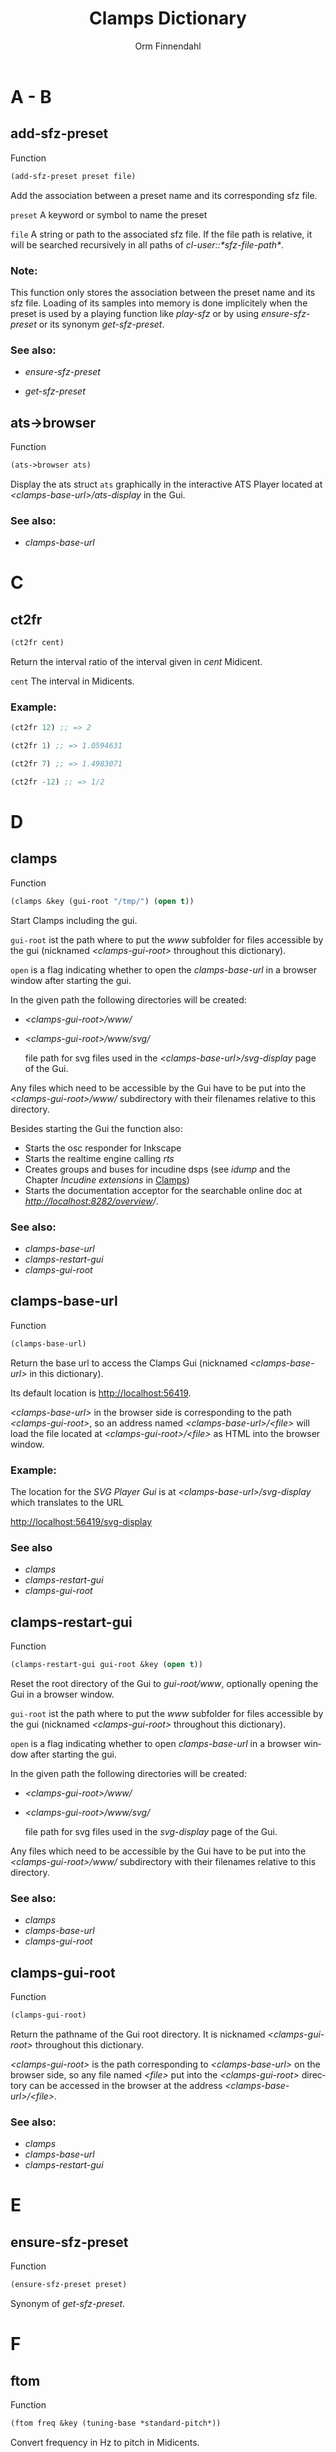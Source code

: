 #+TITLE: Clamps Dictionary
#+AUTHOR: Orm Finnendahl
#+LANGUAGE: en
#+startup: entitiespretty
#+OPTIONS: html5-fancy:t
#+OPTIONS: num:nil
#+OPTIONS: toc:2 h:3 html-multipage-join-empty-bodies:t
#+OPTIONS: html-multipage-split:2
#+OPTIONS: html-multipage-toc-to-top:t
#+OPTIONS: html-multipage-export-directory:clamps-dict
#+OPTIONS: html-multipage-open:browser
#+OPTIONS: html-preamble:"<a class=\"top-menu\" href=\"../overview/index.html\">Overview</a>\n<a class=\"top-menu\" href=\"../clamps/index.html\">Clamps</a>\n<a class=\"top-menu\" href=\"../cm-dict/index.html\">CM Dictionary</a>\n<a class=\"top-menu top-menu-active\" href=\"./index.html\">Clamps Dictionary</a>\n"
#+OPTIONS: html-toc-title:"Index"
#+OPTIONS: html-multipage-include-default-style:nil
#+HTML_DOCTYPE: xhtml5
#+HTML_HEAD: <link rel="stylesheet" type="text/css" href="../css/clamps-dictionary.css" />
#+HTML_HEAD: <link href="./pagefind/pagefind-ui.css" rel="stylesheet">
#+HTML_HEAD: <script src="./pagefind/pagefind-ui.js"></script>
# #+SETUPFILE: clamps-dict.setup
#+BIND: org-export-multipage-split-functions (export-dict-to-clamps)
# \[\[\([^\[]+\)\]\] → [[\1][\1]]
# C-x 8 RET 200b RET C-x 8 0

* A - B
** add-sfz-preset
   Function
   #+BEGIN_SRC lisp
     (add-sfz-preset preset file)
   #+END_SRC
   Add the association between a preset name and its corresponding sfz
   file.

   =preset= A keyword or symbol to name the preset

   =file= A string or path to the associated sfz file. If the file
   path is relative, it will be searched recursively in all paths of
   /cl-user::*sfz-file-path*/.

*** Note:
    This function only stores the association between the preset name
    and its sfz file. Loading of its samples into memory is done
    implicitely when the preset is used by a playing function like
    [[play-sfz][play-sfz]] or by using [[ensure-sfz-preset][ensure-sfz-preset]] or its synonym
    [[get-sfz-preset][get-sfz-preset]].

*** See also:

    - [[ensure-sfz-preset][ensure-sfz-preset]]

    - [[get-sfz-preset][get-sfz-preset]]

** ats->browser
   Function
   #+BEGIN_SRC lisp
     (ats->browser ats)
   #+END_SRC
   Display the ats struct =ats= graphically in the interactive ATS
   Player located at /<clamps-base-url>/ats-display/ in the Gui.
*** See also:
    -  [[clamps-base-url][clamps-base-url]]
* C
** ct2fr
   #+BEGIN_SRC lisp
     (ct2fr cent)
   #+END_SRC
Return the interval ratio of the interval given in /cent/ Midicent.

=cent= The interval in Midicents.
*** Example:
    #+BEGIN_SRC lisp
      (ct2fr 12) ;; => 2

      (ct2fr 1) ;; => 1.0594631

      (ct2fr 7) ;; => 1.4983071

      (ct2fr -12) ;; => 1/2
    #+END_SRC
* D
** clamps
   Function
   #+BEGIN_SRC lisp
     (clamps &key (gui-root "/tmp/") (open t))
   #+END_SRC
   Start Clamps including the gui.

   =gui-root= ist the path where to put the /www/ subfolder for files
   accessible by the gui (nicknamed /<clamps-gui-root>/ throughout
   this dictionary).

   =open= is a flag indicating whether to open the [[clamps-base-url][clamps-base-url]] in
   a browser window after starting the gui.
   
   In the given path the following directories
   will be created:

   - /<clamps-gui-root>/www//
   - /<clamps-gui-root>/www/svg//
     
     file path for svg files used in the /<clamps-base-url>/svg-display/ page
     of the Gui.

   Any files which need to be accessible by the Gui have to be put
   into the /<clamps-gui-root>/www// subdirectory with their filenames
   relative to this directory.
   
   Besides starting the Gui the function also:

   - Starts the osc responder for Inkscape
   - Starts the realtime engine calling [[rts][rts]]
   - Creates groups and buses for incudine dsps (see [[idump]] and the
     Chapter /Incudine extensions/ in [[../clamps/index.html][Clamps]])
   - Starts the documentation acceptor for the searchable online doc
     at /[[http://localhost:8282/overview][http://localhost:8282/overview]]//.

*** See also:
    - [[clamps-base-url][clamps-base-url]]
    - [[clamps-restart-gui][clamps-restart-gui]]
    - [[clamps-gui-root][clamps-gui-root]]
** clamps-base-url
   Function
   #+BEGIN_SRC lisp
     (clamps-base-url)
   #+END_SRC
   Return the base url to access the Clamps Gui (nicknamed /<clamps-base-url>/ in this
   dictionary).

   Its default location is http://localhost:56419.

   /<clamps-base-url>/ in the browser side is corresponding to the
   path /<clamps-gui-root>/, so an address named
   /<clamps-base-url>/<file>/ will load the file located at
   /<clamps-gui-root>/<file>/ as HTML into the browser window.

*** Example:

    The location for the [[svg->browser][SVG Player Gui]] is at
    /<clamps-base-url>/svg-display/ which translates to the URL

    [[http://localhost:56419/svg-display]]


*** See also
    - [[clamps][clamps]]
    - [[clamps-restart-gui][clamps-restart-gui]]
    - [[clamps-gui-root][clamps-gui-root]]
** clamps-restart-gui
   Function
   #+BEGIN_SRC lisp
     (clamps-restart-gui gui-root &key (open t))
   #+END_SRC
   Reset the root directory of the Gui to /gui-root/www/, optionally
   opening the Gui in a browser window.

   =gui-root= ist the path where to put the /www/ subfolder for files
   accessible by the gui (nicknamed /<clamps-gui-root>/ throughout
   this dictionary).

   =open= is a flag indicating whether to open [[clamps-base-url][clamps-base-url]] in a
   browser window after starting the gui.
   
   In the given path the following directories
   will be created:

   - /<clamps-gui-root>/www//
   - /<clamps-gui-root>/www/svg//
     
     file path for svg files used in the /svg-display/ page of the
     Gui.

   Any files which need to be accessible by the Gui have to be put
   into the /<clamps-gui-root>/www// subdirectory with their filenames
   relative to this directory.
*** See also:

    - [[clamps][clamps]]
    - [[clamps-base-url][clamps-base-url]]
    - [[clamps-gui-root][clamps-gui-root]]

** clamps-gui-root
   Function
   #+BEGIN_SRC lisp
     (clamps-gui-root)
   #+END_SRC
   Return the pathname of the Gui root directory. It is nicknamed
   /<clamps-gui-root>/ throughout this dictionary.

   /<clamps-gui-root>/ is the path corresponding to
   /<clamps-base-url>/ on the browser side, so any file named /<file>/
   put into the /<clamps-gui-root>/ directory can be accessed in the
   browser at the address /<clamps-base-url>/<file>/.
*** See also:
    - [[clamps][clamps]]
    - [[clamps-base-url][clamps-base-url]]
    - [[clamps-restart-gui][clamps-restart-gui]]
* E
** ensure-sfz-preset
   Function
   #+BEGIN_SRC lisp
     (ensure-sfz-preset preset)
   #+END_SRC

   Synonym of [[get-sfz-preset][get-sfz-preset]].
* F
** ftom
   Function
   #+BEGIN_SRC lisp
     (ftom freq &key (tuning-base *standard-pitch*))
   #+END_SRC
   Convert frequency in Hz to pitch in Midicents.

   =freq= Frequency in Hz.

   =tuning-base= Frequency of A4 in Hz.
*** See also
    - [[mtof][mtof]]

** fr2ct
#+BEGIN_SRC lisp
(fr2ct ratio)
#+END_SRC
Return the Midicents interval of /ratio/.

=ratio= The frequency ratio of the interval.

*** Example:
#+BEGIN_SRC lisp
  (fr2ct 2) ;; => 12.0

  (fr2ct 4/5) ;; => -3.863137

  (fr2ct 3/2) ;; => 7.01955

  (fr2ct 1/2) ;; => -12.0
#+END_SRC

* G - H
** get-sfz-preset
   Function
   #+BEGIN_SRC lisp
     (get-sfz-preset preset &key force)
   #+END_SRC

   Load the sfz definition of preset and all its samples into the
   system if it hasn't been loaded previously. If force is t, force
   reload.

   The association between the preset name and its sfz file has to be
   established before using [[add-sfz-preset][add-sfz-preset]], otherwise a warning is
   issued and no file is loaded.

   =preset= A keynum or symbol to serve as a name of the preset.

   =force= A boolean indicating to force a reload even if the preset
   has been loaded before.
*** See also:

    - [[add-sfz-preset][add-sfz-preset]]

    - [[load-sfz-preset][load-sfz-preset]]

    - [[remove-sfz-preset][remove-sfz-preset]]

* I - K
** idump
   Function
   #+BEGIN_SRC lisp
     (idump node)
   #+END_SRC
   Dump all active dsps of /node/ to the /incudine:\ast{}logger-stream\ast{}/
   output.

   - =node= The id of the node
*** Note:
    If /(idump)/ doesn't create any output although dsps are running,
    reset the logger-stream using [[reset-logger-stream][reset-logger-stream]].
* L
** list-sfz-presets
   Function
   #+BEGIN_SRC lisp
     (list-sfz-presets &key (loaded nil))
   #+END_SRC
   Return a sorted list of all sfz preset names.

   =loaded= Boolean to indicate whether only the preset names of
   loaded presets should be returned. If /nil/ all registered preset
   names are returned.
** load-sfz-preset
   Function
   #+BEGIN_SRC lisp
     (load-sfz-preset file name &key force (play-fn #'play-sfz-loop))
   #+END_SRC

   Load a sfz file into a preset with the id name. In case this preset
   already exists, the old one will only be overwritten if force is
   set to t. This function normally doesn't need to be called
   explicitely. The preferred mechanism to deal with sfz presets is by
   using a combination of [[add-sfz-preset][add-sfz-preset]] and [[ensure-sfz-preset][ensure-sfz-preset]].

   =file= Path or filename of the sfz file to load

   =id= Name to identify the preset (preferably a keyword, but any
   symbol works)

   =force= Force loading of the preset even if it already exists.

   =play-fn= The play-fn to use when playing a sound. Possible choices
   are

     - /#'play-sfz-loop/

       If loop points are set, play the loop in case the duration
       exceeds (- loop-end start). If no loop points are set, loop the
       whole sample.

     - /#'play-sfz-one-shot/

       Just play sample once even if duration exceeds sample length.
*** Example:

   #+BEGIN_SRC lisp
     (load-sfz-preset "~/quicklisp/local-projects/clamps/packages/cl-sfz/snd/sfz/Flute-nv/000_Flute-nv.sfz" :flute-nv)
   #+END_SRC

*** See also:

    - [[add-sfz-preset][add-sfz-preset]]

    - [[ensure-sfz-preset][ensure-sfz-preset]]

    - [[remove-sfz-preset][remove-sfz-preset]]
* M
** mtof
   Function
   #+BEGIN_SRC lisp
     (mtof midi-value &key (tuning-base *standard-pitch*))
   #+END_SRC
   Convert /midi-value/ in Midicts to frequency in Hz.

   =midi-value= Pitch in Midicents.

   =tuning-base= Frequency of A4 in Hz.
*** See also
    - [[ftom][ftom]]

* N - O
** n-lin
   Function
   #+BEGIN_SRC lisp
     (n-lin x min max)
   #+END_SRC
   Return a value linearly interpolated between /min/ and /max/ for a given /x/ in the range /[0..1]/.

   =x= Number in the range /[0..1]/.

   =min= Minimum value.

   =max= Maximum value.
*** Examples:
#+BEGIN_SRC lisp
  (n-lin 0 10 20) ;; => 10.0

  (n-lin 0.5 10 20) ;; => 15.0

  (n-lin 1 10 20) ;; => 20.0
#+END_SRC

*** See also:
    - [[n-exp][n-exp]]

** n-exp
   Function
   #+BEGIN_SRC lisp
     (n-lin x min max)
   #+END_SRC
   Return a value exponantially interpolated between /min/ and /max/
   for a given /x/ in the range /[0..1]/.

   =x= Number in the range /[0..1]/.

   =min= Minimum value. A 0 will result in an error.

   =max= Maximum value.
*** Examples:
#+BEGIN_SRC lisp
  (n-exp 0 10 20) ;; => 10.0

  (n-exp 0.5 10 20) ;; => 14.142136

  (n-exp 1 10 20) ;; => 20.0
#+END_SRC

*** See also:
    - [[n-lin][n-lin]]
** node-free-unprotected
   Function
   #+BEGIN_SRC lisp
     (node-free-unprotected)
   #+END_SRC
   Free all Incudine nodes of /group 200/.
*** See also:
    - [[rts-hush][rts-hush]]
* P - Q
** play-sfz
   Function
   #+BEGIN_SRC lisp
     (play-sfz pitch db dur &key (pan 0.5) (preset :flute-nv) (startpos 0) (out1 0) out2)
   #+END_SRC

   Play a sfz preset with stereo panning to incudine's audio outputs
   or a bus using the /play-fn/ of the sample to be played.

   =pitch= Pitch in Midicent.

   =db= Amplitude in dB. /0/ corresponds to a
   scaling factor of /1/, /-100/ to a scaling factor of /0/.

   =dur= Duration in seconds.

   =pan= Number in the range /[0..1]/ defining equal power panning
   between /out0/ and /out1/.

   =preset= The name of a registered preset. If the preset hasn't been
   loaded it will get loaded before playback starts.

   =startpos= The startposition in the sample in seconds.

   =out1= The first outlet.

   =out2= the second outlet. If not specified, /(mod (1+ out1) 8)/ will be used.

*** See also:

    - [[play-sfz-loop][play-sfz-loop]]

    - [[play-sfz-one-shot][play-sfz-one-shot]]

** play-sfz-loop
   Function
   #+BEGIN_SRC lisp
     (play-sfz pitch db dur &key (pan 0.5) (preset :flute-nv) (startpos 0) (out1 0) out2)
   #+END_SRC

   Play a sfz preset with stereo panning to incudine's audio outputs
   or a bus. Loop the sound according to the loop settings of the
   sample in the sfz file or loop the whole sound if not present. This
   function always uses loop playback regardless of the setting of
   /play-fn/ in the sample to be played.
   
   =pitch= Pitch in Midicent.

   =db= Amplitude in dB. /0/ corresponds to a scaling factor of /1/,
   /-100/ to a scaling factor of /0/.

   =dur= Duration in seconds.

   =pan= Number in the range /[0..1]/ defining equal power panning
   between /out0/ and /out1/.

   =preset= The name of a registered preset. If the preset hasn't been
   loaded it will get loaded before playback starts.

   =startpos= The startposition in the sample in seconds.

   =out1= The first outlet.

   =out2= the second outlet. If not specified, /(mod (1+ out1) 8)/ will be used.

*** See also:

    - [[play-sfz][play-sfz]]

    - [[play-sfz-one-shot][play-sfz-one-shot]]

** play-sfz-one-shot
   Function
   #+BEGIN_SRC lisp
     (play-sfz-one-shot pitch db dur &key (pan 0.5) (preset :flute-nv) (startpos 0) (out1 0) out2)
   #+END_SRC

   Play a sfz preset with stereo panning to incudine's audio outputs
   or a bus once (regardless of the setting of /play-fn/ in the sample
   to be played).

   =pitch= Pitch in Midicent.

   =db= Amplitude in dB. /0/ corresponds to a
   scaling factor of /1/, /-100/ to a scaling factor of /0/.

   =dur= Duration in seconds.

   =pan= Number in the range /[0..1]/ defining equal power panning
   between /out0/ and /out1/.
   
   =preset= The name of a registered preset. If the preset hasn't been
   loaded it will get loaded before playback starts.

   =startpos= The startposition in the sample in seconds.

   =out1= The first outlet.

   =out2= the second outlet. If not specified, /(mod (1+ out1) 8)/ will be used.

*** See also:

    - [[play-sfz][play-sfz]]

    - [[play-sfz-loop][play-sfz-loop]]

* R
** remove-sfz-preset
   Function
   #+BEGIN_SRC lisp
     (remove-sfz-preset name)
   #+END_SRC

   Remove the soundfile map associated with name. This is the opposite of [[load-sfz-preset][load-sfz-preset]].

*** Note:
    The soundfile buffers of the samples used in the sfz description
    and the association between the preset name and the sfz file are
    *not* removed! Only the association between the preset name, the
    keynums and the buffers are removed.

*** See also:

    - [[load-sfz-preset][load-sfz-preset]]

    - [[ensure-sfz-preset][ensure-sfz-preset]]
    
** reset-logger-stream
   Function
   #+BEGIN_SRC lisp
     (reset-logger-stream)
   #+END_SRC
   Resets /incudine:*logger-stream*/ to /\ast{}error-output\ast{}/. Call this
   function, if calls to /incudine.util:msg/ don't produce any output
   in the REPL.

   This function needs to be called if /Clamps/ is started from a Lisp
   Image.
** rts?
   Function
   #+BEGIN_SRC lisp
     (rts?)
   #+END_SRC
   Checks if rts is started and running.
*** See also:
    - [[rts][rts]]
** rts
   Function
   #+BEGIN_SRC lisp
     (rts &key (rt-wait 0))
   #+END_SRC
   Start the real-time system of Clamps. This functions sets the
   following special variables:

   =*midi-in1*= The default Midi Input

   =*midi-out1*= The default Midi Output

   =*rts-out*= The default output for realtime messages from
   Clamps/CM.

   It also starts the rt engine of incudine calling
   /incudine:rt-start/.
*** Note:
    This command is an replacement of the /rts/ command of CM,
    described [[../cm-dict/index.html#rts-fn.html][here]], so none of the options mentioned there or the
    decription in [[../cm-dict/index.html#rts-topic.html][RTS]] apply to Clamps. Also other related CM
    functions, like /rts-pause/, /rts-continue/ and /rts-stop/ don't
    work in Clamps.
*** See also:
    - [[rts?][rts?]]
** rts-hush
   Function
   #+BEGIN_SRC lisp
     (rts-hush)
   #+END_SRC
   Sends an all-notes-off message[fn:: See /ChannelModeMessages/ on [[https://midi.org/summary-of-midi-1-0-messages][this page]].] to all channels of /\ast{}​midi-out1\ast{}/ and
   calls [[node-free-unprotected][node-free-unprotected]].
*** Note:
    This command is bound to the Keyboard Sequence /<C-.>/ in emacs.
* S - Z
** set-bpm
   Function
   #+BEGIN_SRC lisp
   (set-bpm bpm)
   #+END_SRC
   Synonym for [[set-tempo][set-tempo]]
** set-tempo
   Function
   #+BEGIN_SRC lisp
   (set-tempo bpm)
   #+END_SRC
   Set the tempo in beats per minute for both, CM and Incudine.
** set-standard-pitch
   Function

   #+BEGIN_SRC lisp
     (set-standard-pitch freq)
   #+END_SRC
   Set the /\ast{}standard-pitch\ast{}/ reference of /Clamps/ to /freq/ in Hz.

   =freq= Frequency of A4 in Hz.
*** See also:

    - [[\ast{}standard-pitch\ast{}][\ast{}standard-pitch\ast{}]]

** sfz
   Class   
   #+BEGIN_SRC lisp
   (new sfz &key (keynum 60) (amplitude 0) (duration 1) (preset) (play-fn nil) (pan 0.5) (startpos 0) (chan 100))
   #+END_SRC
   Generates sfz Events.

   sfz accepts the following keywords:

   =:object-time= The output time in seconds, initially unbound.

   =:sfz-keynum= Keynum in Midicents

   =:sfz-amplitude= Amplitude in dB. /0/ corresponds to a scaling factor of /1/, /-100/ to a scaling factor of /0/.

   =:sfz-duration=

   =:sfz-preset=

   =:sfz-play-fn=

   =:sfz-pan= Number in the range /[0..1]/ defining equal power
   panning between the two outputs of the dsp on playback.

   =:sfz-startpos= The startposition in the sample in seconds.

   =:sfz-chan= The channel (layer) used in svg output.
   
   THe sfz class defines or uses the following accessor functions:

   - [[../cm-dict/index.html#object-time-fn.html][object-time]]
   - [[sfz-keynum][sfz-keynum]]
   - [[sfz-amplitude][sfz-amplitude]]
   - [[sfz-duration][sfz-duration]]
   - [[sfz-preset][sfz-preset]]
   - [[sfz-play-fn][sfz-play-fn]]
   - [[sfz-pan][sfz-pan]]
   - [[sfz-startpos][sfz-startpos]]
   - [[sfz-chan][sfz-chan]]
*** Examples:
#+BEGIN_SRC lisp
  (new sfz)
  ;; => #i(sfz keynum 60 amplitude 1 duration 1 preset :flute-nv
  ;;           play-fn nil pan 0.5 startpos 0 chan 100)

  ;; the following code should send 1 second of a flute middle C sound
  ;; to the first two oulets of incudine:

  (output (new sfz)) ; => ; No value

  ;; => loading :flute-nv from ~/quicklisp/local-projects/clamps/extra/snd/sfz/Flute-nv/000_Flute-nv.sfz
  ;; ; No values

  (loop
    for idx below 200
    for x = (/ idx 199)
    for time = 0 then (+ time (n-exp (interp x 0 0   0.3 1   1 0) 0.01 0.1))
    do (sprout
        (new sfz
          :time time
          :keynum (+ 65.5 (random (n-lin (interp x 0 0 1 1) 1 5)))
          :duration (+ 0.5 (random 2.0))
          :amplitude (n-lin (interp x 0 0 0.8 0 1 1) -12 -24))))

  ;; => nil
#+END_SRC
** sfz-amplitude
   Function
   #+BEGIN_SRC lisp
     (sfz-amplitude sfz)
   #+END_SRC
   Amplitude of sfz instance in dB, setfable.

   =sfz= Instance of class sfz.
*** See also:
    - [[sfz][sfz]]
** sfz-chan
   Function
   #+BEGIN_SRC lisp
     (sfz-channel sfz)
   #+END_SRC
   Channel of sfz instance, setfable.

   =sfz= Instance of class sfz.
*** See also:
    - [[sfz][sfz]]

** sfz-duration
   Function
   #+BEGIN_SRC lisp
     (sfz-duration sfz)
   #+END_SRC
   Duration of sfz instance in seconds, setfable.

   =sfz= Instance of class sfz.
*** See also:
    - [[sfz][sfz]]

** sfz-get-range
   Function
   #+BEGIN_SRC lisp
     (sfz-get-range ref)
   #+END_SRC
   Return the keynum range of sfz denoted by /ref/.

   =ref= Reference to the sfz. Can be the /keyword/ or /symbol/ of a
   registered sfz preset or a filename (pathname or string) of a sfz
   file. Relative filenames will be searched recursively in
   /\ast{}sfz-file-path\ast{}/.
*** See also:

    - [[add-sfz-preset][add-sfz-preset]]

** sfz-keynum
   Function
   #+BEGIN_SRC lisp
     (sfz-keynum sfz)
   #+END_SRC
   Keynum of sfz instance in Midicents, setfable.

   =sfz= Instance of class sfz.
*** See also:
    - [[sfz][sfz]]

** sfz-pan
   Function
   #+BEGIN_SRC lisp
     (sfz-pan sfz)
   #+END_SRC
   Equal power panning of sfz instance in the range /[0..1]/,
   setfable.

   =sfz= Instance of class sfz.
*** See also:
    - [[sfz][sfz]]

** sfz-preset-file
   Function
   #+BEGIN_SRC lisp
     (sfz-preset-file preset)
   #+END_SRC
   Return the full path of /preset/.

   =preset= Keyword or symbol of a registered sfz preset.
*** See also<:
    - [[add-sfz-preset][add-sfz-preset]]

** sfz-play-fn
   Function
   #+BEGIN_SRC lisp
     (sfz-play-fn sfz)
   #+END_SRC
   Play function of sfz instance, setfable.

   =sfz= Instance of class sfz.
*** See also:
    - [[sfz][sfz]]

** sfz-preset
   Function
   #+BEGIN_SRC lisp
     (sfz-preset sfz)
   #+END_SRC
   Preset of sfz instance, setfable.

   =sfz= Instance of class sfz.
*** See also:
    - [[sfz][sfz]]

** sfz-startpos
   Function
   #+BEGIN_SRC lisp
     (sfz-startpos sfz)
   #+END_SRC
   Start position of sfz instance in seconds, setfable.

   =sfz= Instance of class sfz.
*** See also:
    - [[sfz][sfz]]

** \ast{}standard-pitch\ast{}
   Variable

   The tuning reference for /ftom/ and /mtof/ in Hz. Defaults to /440/.
   
*** Important Note:

Don't set this value directly! Rather use the [[set-standard-pitch][set-standard-pitch]]
function which changes the standard pitch reference for the entire
/Clamps/ system.


*** See also:
    - [[ftom][ftom]]

    - [[mtof][mtof]]

    - [[set-standard-pitch][set-standard-pitch]]



** svg->browser
   Function
   #+BEGIN_SRC lisp
   (svg->browser svg-file)
   #+END_SRC
   Display =svg-file= in the SVG Player Gui, located at
    /<clamps-base-url>/svg-display/.

   =svg-file= is a string naming the svg-file to display/play. The
   filename is interpreted relative to the /<clamps-gui-root>/svg/
   directory.
* TODO

** m-lin

** m-exp
** lin-n
** exp-n
** r-elt
** n-exp-dev
** n-lin-dev
